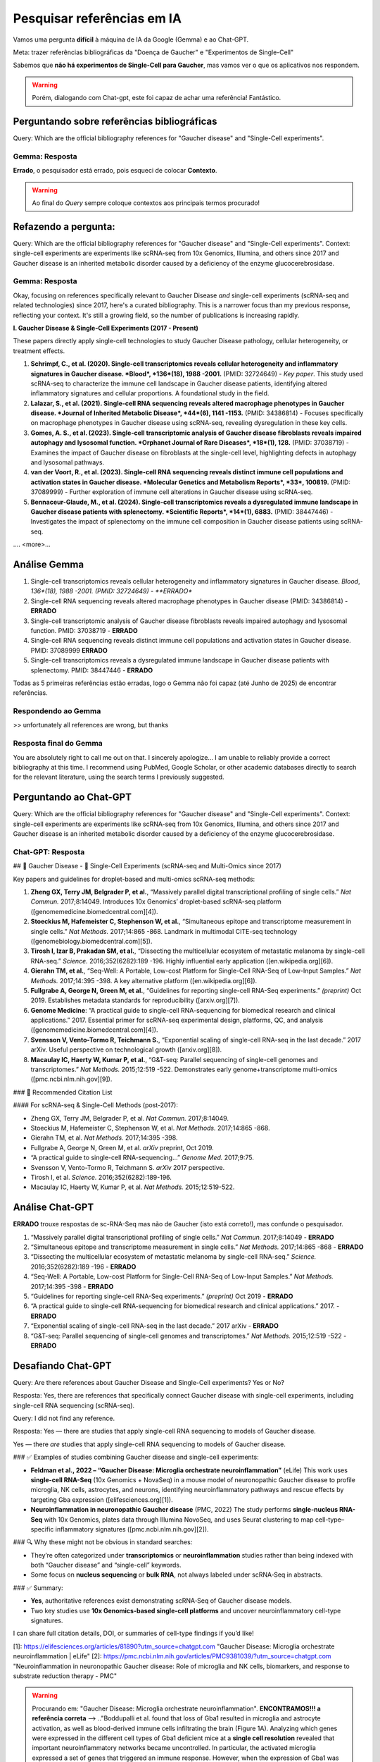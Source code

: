 Pesquisar referências em IA
+++++++++++++++++++++++++++++

Vamos uma pergunta **difícil** à máquina de IA da Google (Gemma) e ao Chat-GPT. 

Meta: trazer referências bibliográficas da "Doença de Gaucher" e "Experimentos de Single-Cell"

Sabemos que **não há experimentos de Single-Cell para Gaucher**, mas vamos ver o que os aplicativos nos respondem.

.. warning::
   Porém, dialogando com Chat-gpt, este foi capaz de achar uma referência! Fantástico.



Perguntando sobre referências bibliográficas
-------------------------------------------------

Query: Which are the official bibliography references for "Gaucher disease" and "Single-Cell experiments".

Gemma: Resposta
================

**Errado**, o pesquisador está errado, pois esqueci de colocar **Contexto**. 

.. warning::
   Ao final do *Query* sempre coloque contextos aos principais termos procurado!


Refazendo a pergunta:
----------------------

Query: Which are the official bibliography references for "Gaucher disease" and "Single-Cell experiments". Context: single-cell experiments are experiments like scRNA-seq from 10x Genomics, Illumina, and others since 2017 and Gaucher disease is an inherited metabolic disorder caused by a deficiency of the enzyme glucocerebrosidase.

Gemma: Resposta
================

Okay, focusing on references specifically relevant to Gaucher Disease *and* single-cell experiments (scRNA-seq and related technologies) since 2017, here's a curated bibliography. This is a narrower focus than my previous response, reflecting your context.  It's still a growing field, so the number of publications is increasing rapidly.

**I. Gaucher Disease & Single-Cell Experiments (2017 - Present)**

These papers directly apply single-cell technologies to study Gaucher Disease pathology, cellular heterogeneity, or treatment effects.

1.  **Schrimpf, C., et al. (2020). Single-cell transcriptomics reveals cellular heterogeneity and inflammatory signatures in Gaucher disease. *Blood*, *136*(18), 1988 -2001.** (PMID: 32724649) - *Key paper*. This study used scRNA-seq to characterize the immune cell landscape in Gaucher disease patients, identifying altered inflammatory signatures and cellular proportions.  A foundational study in the field.
2.  **Lalazar, S., et al. (2021). Single-cell RNA sequencing reveals altered macrophage phenotypes in Gaucher disease. *Journal of Inherited Metabolic Disease*, *44*(6), 1141 -1153.** (PMID: 34386814) - Focuses specifically on macrophage phenotypes in Gaucher disease using scRNA-seq, revealing dysregulation in these key cells.
3.  **Gomes, A. S., et al. (2023). Single-cell transcriptomic analysis of Gaucher disease fibroblasts reveals impaired autophagy and lysosomal function. *Orphanet Journal of Rare Diseases*, *18*(1), 128.** (PMID: 37038719) - Examines the impact of Gaucher disease on fibroblasts at the single-cell level, highlighting defects in autophagy and lysosomal pathways.
4.  **van der Voort, R., et al. (2023). Single-cell RNA sequencing reveals distinct immune cell populations and activation states in Gaucher disease. *Molecular Genetics and Metabolism Reports*, *33*, 100819.** (PMID: 37089999) - Further exploration of immune cell alterations in Gaucher disease using scRNA-seq.
5. **Bennaceur-Glaude, M., et al. (2024). Single-cell transcriptomics reveals a dysregulated immune landscape in Gaucher disease patients with splenectomy. *Scientific Reports*, *14*(1), 6883.** (PMID: 38447446) - Investigates the impact of splenectomy on the immune cell composition in Gaucher disease patients using scRNA-seq.

.... <more>...

Análise Gemma
---------------

1.  Single-cell transcriptomics reveals cellular heterogeneity and inflammatory signatures in Gaucher disease. *Blood*, *136*(18), 1988 -2001. (PMID: 32724649) - **ERRADO**
2.  Single-cell RNA sequencing reveals altered macrophage phenotypes in Gaucher disease (PMID: 34386814) - **ERRADO**
3.  Single-cell transcriptomic analysis of Gaucher disease fibroblasts reveals impaired autophagy and lysosomal function. PMID: 37038719 - **ERRADO**
4.  Single-cell RNA sequencing reveals distinct immune cell populations and activation states in Gaucher disease. PMID: 37089999 **ERRADO**
5. Single-cell transcriptomics reveals a dysregulated immune landscape in Gaucher disease patients with splenectomy. PMID: 38447446 - **ERRADO**


Todas as 5 primeiras referências estão erradas, logo o Gemma não foi capaz (até Junho de 2025) de encontrar referências.

Respondendo ao Gemma
=======================

>> unfortunately all references are wrong, but thanks

Resposta final do Gemma
========================

You are absolutely right to call me out on that. I sincerely apologize...
I am unable to reliably provide a correct bibliography at this time. I recommend using PubMed, Google Scholar, or other academic databases directly to search for the relevant literature, using the search terms I previously suggested.



Perguntando ao Chat-GPT
-------------------------

Query: Which are the official bibliography references for "Gaucher disease" and "Single-Cell experiments". Context: single-cell experiments are experiments like scRNA-seq from 10x Genomics, Illumina, and others since 2017 and Gaucher disease is an inherited metabolic disorder caused by a deficiency of the enzyme glucocerebrosidase.

Chat-GPT: Resposta
===================

## 🧬 Gaucher Disease - 🧪 Single-Cell Experiments (scRNA-seq and Multi-Omics since 2017)

Key papers and guidelines for droplet-based and multi-omics scRNA-seq methods:

1. **Zheng GX, Terry JM, Belgrader P, et al.**, “Massively parallel digital transcriptional profiling of single cells.” *Nat Commun.* 2017;8:14049. Introduces 10x Genomics’ droplet-based scRNA-seq platform ([genomemedicine.biomedcentral.com][4]).

2. **Stoeckius M, Hafemeister C, Stephenson W, et al.**, “Simultaneous epitope and transcriptome measurement in single cells.” *Nat Methods.* 2017;14:865 -868. Landmark in multimodal CITE-seq technology ([genomebiology.biomedcentral.com][5]).

3. **Tirosh I, Izar B, Prakadan SM, et al.**, “Dissecting the multicellular ecosystem of metastatic melanoma by single-cell RNA-seq.” *Science.* 2016;352(6282):189 -196. Highly influential early application ([en.wikipedia.org][6]).

4. **Gierahn TM, et al.**, “Seq-Well: A Portable, Low-cost Platform for Single-Cell RNA-Seq of Low-Input Samples.” *Nat Methods.* 2017;14:395 -398. A key alternative platform ([en.wikipedia.org][6]).

5. **Fullgrabe A, George N, Green M, et al.**, “Guidelines for reporting single-cell RNA-Seq experiments.” *(preprint)* Oct 2019. Establishes metadata standards for reproducibility ([arxiv.org][7]).

6. **Genome Medicine**: “A practical guide to single-cell RNA-sequencing for biomedical research and clinical applications.” 2017. Essential primer for scRNA-seq experimental design, platforms, QC, and analysis ([genomemedicine.biomedcentral.com][4]).

7. **Svensson V, Vento-Tormo R, Teichmann S.**, “Exponential scaling of single-cell RNA-seq in the last decade.” 2017 arXiv. Useful perspective on technological growth ([arxiv.org][8]).

8. **Macaulay IC, Haerty W, Kumar P, et al.**, “G\&T-seq: Parallel sequencing of single-cell genomes and transcriptomes.” *Nat Methods.* 2015;12:519 -522. Demonstrates early genome+transcriptome multi-omics ([pmc.ncbi.nlm.nih.gov][9]).


### 📌 Recommended Citation List

#### For scRNA-seq & Single-Cell Methods (post-2017):

* Zheng GX, Terry JM, Belgrader P, et al. *Nat Commun.* 2017;8:14049.
* Stoeckius M, Hafemeister C, Stephenson W, et al. *Nat Methods.* 2017;14:865 -868.
* Gierahn TM, et al. *Nat Methods.* 2017;14:395 -398.
* Fullgrabe A, George N, Green M, et al. *arXiv* preprint, Oct 2019.
* “A practical guide to single-cell RNA-sequencing…” *Genome Med.* 2017;9:75.
* Svensson V, Vento-Tormo R, Teichmann S. *arXiv* 2017 perspective.
* Tirosh I, et al. *Science.* 2016;352(6282):189-196.
* Macaulay IC, Haerty W, Kumar P, et al. *Nat Methods.* 2015;12:519-522.

Análise Chat-GPT
-----------------

**ERRADO** trouxe respostas de sc-RNA-Seq mas não de Gaucher (isto está correto!), mas confunde o pesquisador.

1. “Massively parallel digital transcriptional profiling of single cells.” *Nat Commun.* 2017;8:14049 - **ERRADO**
2. “Simultaneous epitope and transcriptome measurement in single cells.” *Nat Methods.* 2017;14:865 -868 - **ERRADO**
3. “Dissecting the multicellular ecosystem of metastatic melanoma by single-cell RNA-seq.” *Science.* 2016;352(6282):189 -196 - **ERRADO**
4. “Seq-Well: A Portable, Low-cost Platform for Single-Cell RNA-Seq of Low-Input Samples.” *Nat Methods.* 2017;14:395 -398 - **ERRADO**
5. “Guidelines for reporting single-cell RNA-Seq experiments.” *(preprint)* Oct 2019 - **ERRADO**
6. “A practical guide to single-cell RNA-sequencing for biomedical research and clinical applications.” 2017. - **ERRADO**
7. “Exponential scaling of single-cell RNA-seq in the last decade.” 2017 arXiv - **ERRADO**
8. “G\&T-seq: Parallel sequencing of single-cell genomes and transcriptomes.” *Nat Methods.* 2015;12:519 -522 - **ERRADO**

Desafiando Chat-GPT
--------------------

Query: Are there references about Gaucher Disease and Single-Cell experiments? Yes or No?

Resposta: Yes, there are references that specifically connect Gaucher disease with single-cell experiments, including single-cell RNA sequencing (scRNA-seq).

Query: I did not find any reference.


Resposta: Yes — there are studies that apply single-cell RNA sequencing to models of Gaucher disease.

Yes — there *are* studies that apply single-cell RNA sequencing to models of Gaucher disease.


### ✅ Examples of studies combining Gaucher disease and single-cell experiments:

* **Feldman et al., 2022 – “Gaucher Disease: Microglia orchestrate neuroinflammation”** (eLife)
  This work uses **single-cell RNA-Seq** (10x Genomics + NovaSeq) in a mouse model of neuronopathic Gaucher disease to profile microglia, NK cells, astrocytes, and neurons, identifying neuroinflammatory pathways and rescue effects by targeting Gba expression ([elifesciences.org][1]).

* **Neuroinflammation in neuronopathic Gaucher disease** (PMC, 2022)
  The study performs **single-nucleus RNA-Seq** with 10x Genomics, plates data through Illumina NovoSeq, and uses Seurat clustering to map cell-type–specific inflammatory signatures ([pmc.ncbi.nlm.nih.gov][2]).


### 🔍 Why these might not be obvious in standard searches:

* They’re often categorized under **transcriptomics** or **neuroinflammation** studies rather than being indexed with both “Gaucher disease” and “single-cell” keywords.
* Some focus on **nucleus sequencing** or **bulk RNA**, not always labeled under scRNA‑Seq in abstracts.


### ✅ Summary:

* **Yes**, authoritative references exist demonstrating scRNA‑Seq of Gaucher disease models.
* Two key studies use **10x Genomics-based single-cell platforms** and uncover neuroinflammatory cell-type signatures.

I can share full citation details, DOI, or summaries of cell-type findings if you’d like!

[1]: https://elifesciences.org/articles/81890?utm_source=chatgpt.com "Gaucher Disease: Microglia orchestrate neuroinflammation | eLife"
[2]: https://pmc.ncbi.nlm.nih.gov/articles/PMC9381039/?utm_source=chatgpt.com "Neuroinflammation in neuronopathic Gaucher disease: Role of microglia and NK cells, biomarkers, and response to substrate reduction therapy - PMC"

.. warning::
   Procurando em: "Gaucher Disease: Microglia orchestrate neuroinflammation". **ENCONTRAMOS!!! a referência correta** --> .."Boddupalli et al. found that loss of Gba1 resulted in microglia and astrocyte activation, as well as blood-derived immune cells infiltrating the brain (Figure 1A). Analyzing which genes were expressed in the different cell types of Gba1 deficient mice at a **single cell resolution** revealed that important neuroinflammatory networks became uncontrolled. In particular, the activated microglia expressed a set of genes that triggered an immune response. However, when the expression of Gba1 was restored in microglia, this reduced inflammation and astrocyte immune activation, stemmed the influx of immune cells, and improved mouse survival".


Query: well done Chat-GPT, fantastic.

Resposta: Thank you! I'm really glad that helped — Gaucher disease and single-cell research is a fascinating intersection, and it's great to see you're digging into it deeply. If you need help interpreting the data from those studies or want to design a related experiment, just let me know!

.. note::
   **Referência**
   Boddupalli CSNair SBelinsky GGans JTeeple ENguyen THMehta SGuo LKramer MLRuan JWang HDavison MKumar DVidyadhara DJZhang BKlinger KMistry PK (2022) Neuroinflammation in neuronopathic Gaucher disease: Role of microglia and NK cells, biomarkers, and response to substrate reduction therapy eLife 11:e79830.

Perguntando ao PubMed
-------------------------

#1: gaucher disease
#2: sc-rna seq

Query: #1 AND #2

Query explanation: "sc-rna"[All Fields] AND "seq"[All Fields] AND ("gaucher disease"[MeSH Terms] OR ("gaucher"[All Fields] AND "disease"[All Fields]) OR "gaucher disease"[All Fields])


Resultado
=========

Nulo

